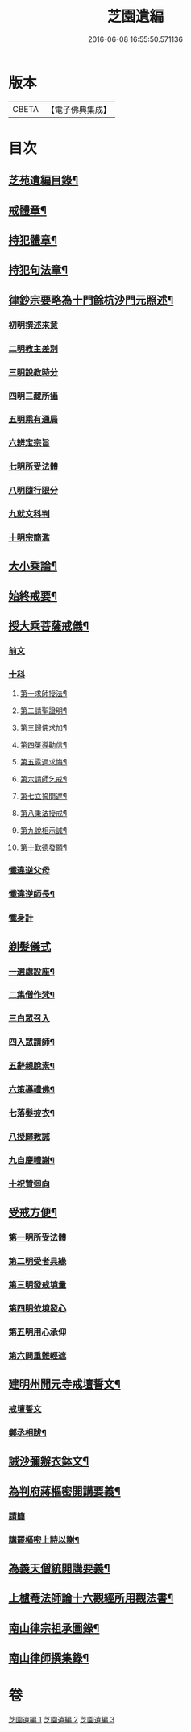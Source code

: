 #+TITLE: 芝園遺編 
#+DATE: 2016-06-08 16:55:50.571136

* 版本
 |     CBETA|【電子佛典集成】|

* 目次
** [[file:KR6k0216_001.txt::001-0620a2][芝苑遺編目錄¶]]
** [[file:KR6k0216_001.txt::001-0620b4][戒體章¶]]
** [[file:KR6k0216_001.txt::001-0621c18][持犯體章¶]]
** [[file:KR6k0216_001.txt::001-0623c23][持犯句法章¶]]
** [[file:KR6k0216_001.txt::001-0625c22][律鈔宗要略為十門餘杭沙門元照述¶]]
*** [[file:KR6k0216_001.txt::001-0625c22][初明撰述來意]]
*** [[file:KR6k0216_001.txt::001-0626a13][二明教主差別]]
*** [[file:KR6k0216_001.txt::001-0626b2][三明說教時分]]
*** [[file:KR6k0216_001.txt::001-0626b9][四明三藏所攝]]
*** [[file:KR6k0216_001.txt::001-0626b23][五明乘有通局]]
*** [[file:KR6k0216_001.txt::001-0627a21][六辨定宗旨]]
*** [[file:KR6k0216_001.txt::001-0627b19][七明所受法體]]
*** [[file:KR6k0216_001.txt::001-0627c18][八明隨行限分]]
*** [[file:KR6k0216_001.txt::001-0628a4][九就文科判]]
*** [[file:KR6k0216_001.txt::001-0628a24][十明宗簡濫]]
** [[file:KR6k0216_001.txt::001-0628c17][大小乘論¶]]
** [[file:KR6k0216_001.txt::001-0630c4][始終戒要¶]]
** [[file:KR6k0216_002.txt::002-0631a4][授大乘菩薩戒儀¶]]
*** [[file:KR6k0216_002.txt::002-0631a4][前文]]
*** [[file:KR6k0216_002.txt::002-0632b8][十科]]
**** [[file:KR6k0216_002.txt::002-0632b14][第一求師授法¶]]
**** [[file:KR6k0216_002.txt::002-0632c4][第二請聖證明¶]]
**** [[file:KR6k0216_002.txt::002-0633a2][第三歸佛求加¶]]
**** [[file:KR6k0216_002.txt::002-0633a16][第四䇿導勸信¶]]
**** [[file:KR6k0216_002.txt::002-0633b16][第五露過求悔¶]]
**** [[file:KR6k0216_002.txt::002-0634b12][第六請師乞戒¶]]
**** [[file:KR6k0216_002.txt::002-0634c22][第七立誓問遮¶]]
**** [[file:KR6k0216_002.txt::002-0635a17][第八秉法授戒¶]]
**** [[file:KR6k0216_002.txt::002-0635b14][第九說相示誡¶]]
**** [[file:KR6k0216_002.txt::002-0636a9][第十歎德發願¶]]
*** [[file:KR6k0216_002.txt::002-0636c12][懺違逆父母]]
*** [[file:KR6k0216_002.txt::002-0637a6][懺違逆師長¶]]
*** [[file:KR6k0216_002.txt::002-0637a18][懺身計]]
** [[file:KR6k0216_002.txt::002-0637b24][剃髮儀式]]
*** [[file:KR6k0216_002.txt::002-0637c3][一選處設座¶]]
*** [[file:KR6k0216_002.txt::002-0637c10][二集僧作梵¶]]
*** [[file:KR6k0216_002.txt::002-0637c16][三白眾召入]]
*** [[file:KR6k0216_002.txt::002-0638a12][四入眾請師¶]]
*** [[file:KR6k0216_002.txt::002-0638b6][五辭親脫素¶]]
*** [[file:KR6k0216_002.txt::002-0638b19][六策導禮佛¶]]
*** [[file:KR6k0216_002.txt::002-0638c20][七落髮披衣¶]]
*** [[file:KR6k0216_002.txt::002-0639a8][八授歸教誡]]
*** [[file:KR6k0216_002.txt::002-0639b13][九自慶禮謝¶]]
*** [[file:KR6k0216_002.txt::002-0639b18][十祝贊迴向]]
** [[file:KR6k0216_002.txt::002-0639c5][受戒方便¶]]
*** [[file:KR6k0216_002.txt::002-0639c9][第一明所受法體]]
*** [[file:KR6k0216_002.txt::002-0639c19][第二明受者具緣]]
*** [[file:KR6k0216_002.txt::002-0640a3][第三明發戒境量]]
*** [[file:KR6k0216_002.txt::002-0640a15][第四明依境發心]]
*** [[file:KR6k0216_002.txt::002-0640b24][第五明用心承仰]]
*** [[file:KR6k0216_002.txt::002-0640c8][第六問重難輕遮]]
** [[file:KR6k0216_002.txt::002-0641a14][建明州開元寺戒壇誓文¶]]
*** [[file:KR6k0216_002.txt::002-0641a14][戒壇誓文]]
*** [[file:KR6k0216_002.txt::002-0641b3][鄭丞相跋¶]]
** [[file:KR6k0216_002.txt::002-0641b17][誡沙彌辦衣鉢文¶]]
** [[file:KR6k0216_003.txt::003-0642a4][為判府蔣樞密開講要義¶]]
*** [[file:KR6k0216_003.txt::003-0642a4][請簡]]
*** [[file:KR6k0216_003.txt::003-0643b23][講罷樞密上詩以謝¶]]
** [[file:KR6k0216_003.txt::003-0643c2][為義天僧統開講要義¶]]
** [[file:KR6k0216_003.txt::003-0645c2][上樝菴法師論十六觀經所用觀法書¶]]
** [[file:KR6k0216_003.txt::003-0646c6][南山律宗祖承圖錄¶]]
** [[file:KR6k0216_003.txt::003-0648c8][南山律師撰集錄¶]]

* 卷
[[file:KR6k0216_001.txt][芝園遺編 1]]
[[file:KR6k0216_002.txt][芝園遺編 2]]
[[file:KR6k0216_003.txt][芝園遺編 3]]

